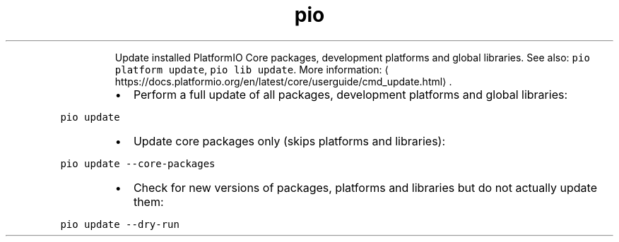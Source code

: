 .TH pio update
.PP
.RS
Update installed PlatformIO Core packages, development platforms and global libraries.
See also: \fB\fCpio platform update\fR, \fB\fCpio lib update\fR\&.
More information: \[la]https://docs.platformio.org/en/latest/core/userguide/cmd_update.html\[ra]\&.
.RE
.RS
.IP \(bu 2
Perform a full update of all packages, development platforms and global libraries:
.RE
.PP
\fB\fCpio update\fR
.RS
.IP \(bu 2
Update core packages only (skips platforms and libraries):
.RE
.PP
\fB\fCpio update \-\-core\-packages\fR
.RS
.IP \(bu 2
Check for new versions of packages, platforms and libraries but do not actually update them:
.RE
.PP
\fB\fCpio update \-\-dry\-run\fR

